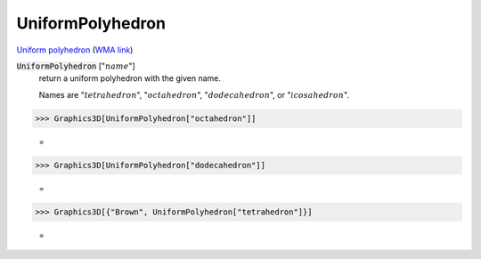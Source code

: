 UniformPolyhedron
=================

`Uniform polyhedron <https://en.wikipedia.org/wiki/Uniform_polyhedron>`_ (`WMA link <https://reference.wolfram.com/language/ref/UniformPolyhedron.html>`_)


:code:`UniformPolyhedron` [":math:`name`"]
    return a uniform polyhedron with the given name.

    Names are ":math:`tetrahedron`", ":math:`octahedron`", ":math:`dodecahedron`", or ":math:`icosahedron`".





>>> Graphics3D[UniformPolyhedron["octahedron"]]

    =
.. image:: asy_Reference_of_Built-in_Symbols_Graphics_and_Drawing_UniformPolyhedron_nww2iwnb.png
    :align: center



>>> Graphics3D[UniformPolyhedron["dodecahedron"]]

    =
.. image:: asy_Reference_of_Built-in_Symbols_Graphics_and_Drawing_UniformPolyhedron_1vlrqtfg.png
    :align: center



>>> Graphics3D[{"Brown", UniformPolyhedron["tetrahedron"]}]

    =
.. image:: asy_Reference_of_Built-in_Symbols_Graphics_and_Drawing_UniformPolyhedron_y97ij99m.png
    :align: center



